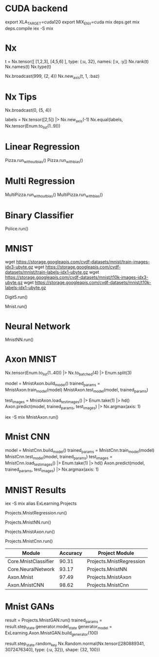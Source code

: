 * CUDA backend
export XLA_TARGET=cuda120
export MIX_ENV=cuda
mix deps.get
mix deps.compile
iex -S mix

* Nx
t = Nx.tensor([ [1,2,3], [4,5,6] ], type: {:u, 32}, names: [:x, :y])
Nx.rank(t)
Nx.names(t)
Nx.type(t)

Nx.broadcast(999, {2, 4})
Nx.new_axis(t, 1, :baz)

* Nx Tips
# 建立一个全0的tensor
Nx.broadcast(0, {5, 4})

# 巧妙的one-hot encoded方法
labels = Nx.tensor([2,5]) |> Nx.new_axis(-1)
Nx.equal(labels, Nx.tensor(Enum.to_list(1..9)))

* Linear Regression
Pizza.run_without_bias()
Pizza.run_with_bias()

* Multi Regression
MultiPizza.run_without_bias()
MultiPizza.run_with_bias()

* Binary Classifier
Police.run()

* MNIST
wget https://storage.googleapis.com/cvdf-datasets/mnist/train-images-idx3-ubyte.gz
wget https://storage.googleapis.com/cvdf-datasets/mnist/train-labels-idx1-ubyte.gz
wget https://storage.googleapis.com/cvdf-datasets/mnist/t10k-images-idx3-ubyte.gz
wget https://storage.googleapis.com/cvdf-datasets/mnist/t10k-labels-idx1-ubyte.gz

# Simple binary classifier, is 5?
Digit5.run()

# classification
Mnist.run()

* Neural Network
MnistNN.run()

* Axon MNIST
Nx.tensor(Enum.to_list(1..40)) |> Nx.to_batched(4) |> Enum.split(3)

# 分步训练，得到模型params
model = MnistAxon.build_model()
trained_params = MnistAxon.train_model(model)
MnistAxon.test_model(model, trained_params)

# 使用模型
test_images = MnistAxon.load_test_images() |> Enum.take(1) |> hd()
Axon.predict(model, trained_params, test_images) |> Nx.argmax(axis: 1)

# 一次
iex -S mix
MnistAxon.run()

* Mnist CNN
model = MnistCnn.build_model()
trained_params = MnistCnn.train_model(model)
MnistCnn.test_model(model, trained_params)
test_images = MnistCnn.load_test_images() |> Enum.take(1) |> hd()
Axon.predict(model, trained_params, test_images) |> Nx.argmax(axis: 1)

* MNIST Results
iex -S mix
alias ExLearning.Projects
# regression classifier
Projects.MnistRegression.run()

# Neural Network
Projects.MnistNN.run()

# Axon - neural network
Projects.MnistAxon.run()

# Axon - CNN
Projects.MnistCnn.run()

| Module               | Accuracy | Project Module           |
|----------------------+----------+--------------------------|
| Core.MnistClassifier |    90.31 | Projects.MnistRegression |
| Core.NeuralNetwork   |    93.17 | Projects.MnistNN         |
| Axon.Mnist           |    97.49 | Projects.MnistAxon       |
| Axon.MnistCNN        |    98.62 | Projects.MnistCnn        |

* Mnist GANs
result = Projects.MnistGAN.run()
trained_params = result.step_state.generator.model_state
generator_model = ExLearning.Axon.MnistGAN.build_generator(100)

result.step_state.random_key
Nx.Random.normal(Nx.tensor([280889341, 3072476340], type: {:u, 32}), shape: {32, 100})
